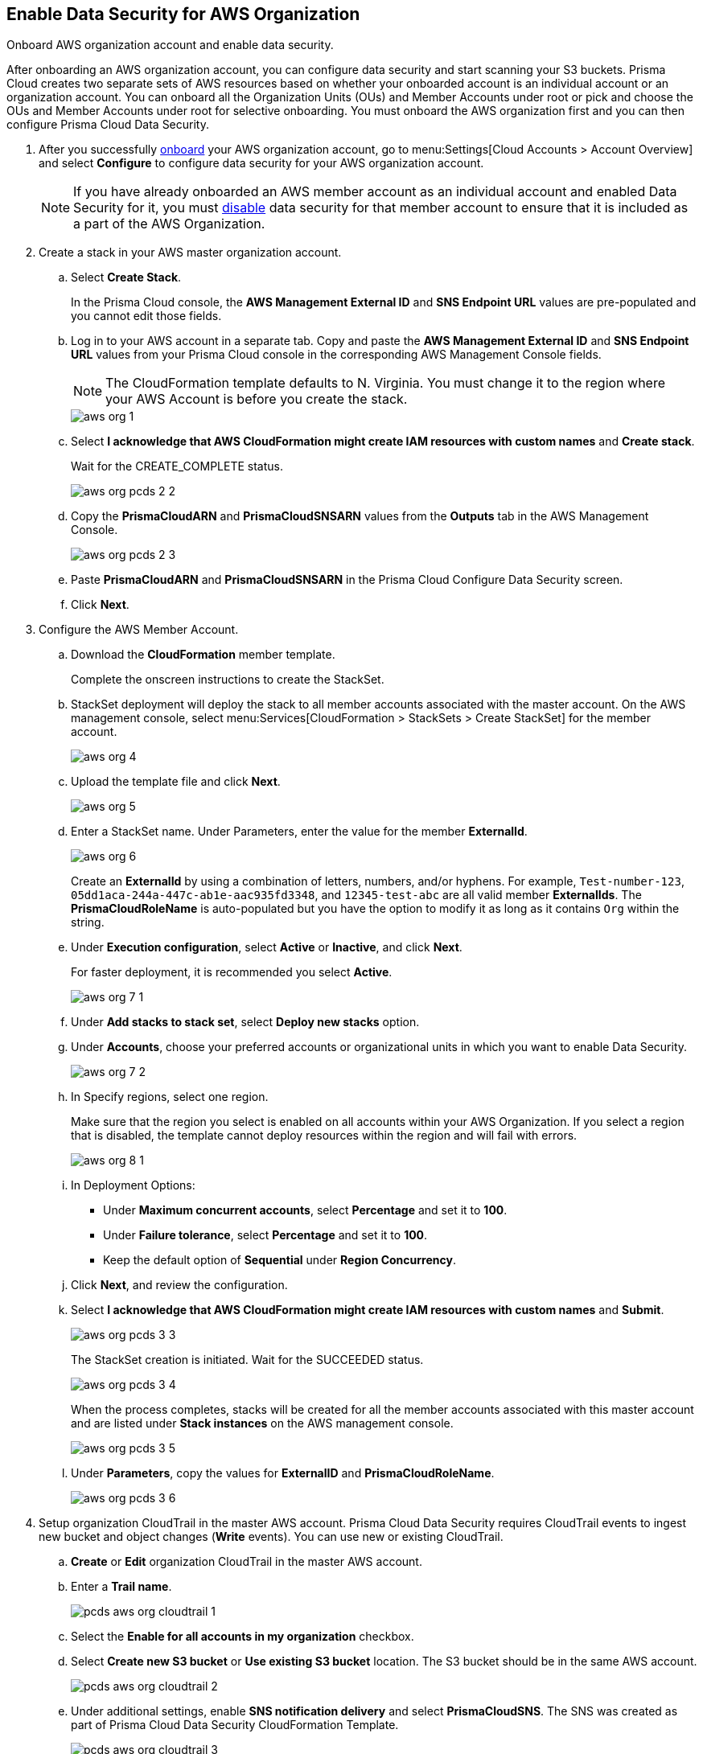 :topic_type: task
[.task]
[#id8975c2b6-7c7d-471a-8a5c-19a909bc2b0a]
== Enable Data Security for AWS Organization

Onboard AWS organization account and enable data security.

After onboarding an AWS organization account, you can configure data security and start scanning your S3 buckets. Prisma Cloud creates two separate sets of AWS resources based on whether your onboarded account is an individual account or an organization account. You can onboard all the Organization Units (OUs) and Member Accounts under root or pick and choose the OUs and Member Accounts under root for selective onboarding. You must onboard the AWS organization first and you can then configure Prisma Cloud Data Security.

[.procedure]
. After you successfully https://docs.paloaltonetworks.com/prisma/prisma-cloud/prisma-cloud-admin/connect-your-cloud-platform-to-prisma-cloud/onboard-your-aws-account/add-aws-organization-to-prisma-cloud.html#idafad1015-aa36-473e-8d6a-a526c16d2c4f[onboard] your AWS organization account, go to menu:Settings[Cloud Accounts > Account Overview] and select *Configure* to configure data security for your AWS organization account.
+
[NOTE]
====
If you have already onboarded an AWS member account as an individual account and enabled Data Security for it, you must https://docs.paloaltonetworks.com/prisma/prisma-cloud/prisma-cloud-admin/prisma-cloud-data-security/disable-pcds-and-offboard-aws-account.html[disable] data security for that member account to ensure that it is included as a part of the AWS Organization.
====

. Create a stack in your AWS master organization account.

.. Select *Create Stack*.
+
In the Prisma Cloud console, the *AWS Management External ID* and *SNS Endpoint URL* values are pre-populated and you cannot edit those fields.

.. Log in to your AWS account in a separate tab. Copy and paste the *AWS Management External ID* and *SNS Endpoint URL* values from your Prisma Cloud console in the corresponding AWS Management Console fields.
+
[NOTE]
====
The CloudFormation template defaults to N. Virginia. You must change it to the region where your AWS Account is before you create the stack.
====
+
image::aws-org-1.png[scale=40]

.. Select *I acknowledge that AWS CloudFormation might create IAM resources with custom names* and *Create stack*.
+
Wait for the CREATE_COMPLETE status.
+
image::aws-org-pcds-2-2.png[scale=40]

.. Copy the *PrismaCloudARN* and *PrismaCloudSNSARN* values from the *Outputs* tab in the AWS Management Console.
+
image::aws-org-pcds-2-3.png[scale=40]

.. Paste *PrismaCloudARN* and *PrismaCloudSNSARN* in the Prisma Cloud Configure Data Security screen.

.. Click *Next*.

. Configure the AWS Member Account.

.. Download the *CloudFormation* member template.
+
Complete the onscreen instructions to create the StackSet.

.. StackSet deployment will deploy the stack to all member accounts associated with the master account. On the AWS management console, select menu:Services[CloudFormation > StackSets > Create StackSet] for the member account.
+
image::aws-org-4.png[scale=40]

.. Upload the template file and click *Next*.
+
image::aws-org-5.png[scale=40]

.. Enter a StackSet name. Under Parameters, enter the value for the member *ExternalId*.
+
image::aws-org-6.png[scale=40]
+
Create an *ExternalId* by using a combination of letters, numbers, and/or hyphens. For example, `Test-number-123`, `05dd1aca-244a-447c-ab1e-aac935fd3348`, and `12345-test-abc` are all valid member *ExternalIds*. The *PrismaCloudRoleName* is auto-populated but you have the option to modify it as long as it contains `Org` within the string.

.. Under *Execution configuration*, select *Active* or *Inactive*, and click *Next*.
+
For faster deployment, it is recommended you select *Active*.
+
image::aws-org-7-1.png[scale=40]

.. Under *Add stacks to stack set*, select *Deploy new stacks* option.

.. Under *Accounts*, choose your preferred accounts or organizational units in which you want to enable Data Security.
+
image::aws-org-7-2.png[scale=40]

.. In Specify regions, select one region.
+
Make sure that the region you select is enabled on all accounts within your AWS Organization. If you select a region that is disabled, the template cannot deploy resources within the region and will fail with errors.
+
image::aws-org-8-1.png[scale=40]

.. In Deployment Options:
+
* Under *Maximum concurrent accounts*, select *Percentage* and set it to *100*.
* Under *Failure tolerance*, select *Percentage* and set it to *100*.
* Keep the default option of *Sequential* under *Region Concurrency*.

.. Click *Next*, and review the configuration.

.. Select *I acknowledge that AWS CloudFormation might create IAM resources with custom names* and *Submit*.
+
image::aws-org-pcds-3-3.png[scale=40]
+
The StackSet creation is initiated. Wait for the SUCCEEDED status.
+
image::aws-org-pcds-3-4.png[scale=40]
+
When the process completes, stacks will be created for all the member accounts associated with this master account and are listed under *Stack instances* on the AWS management console.
+
image::aws-org-pcds-3-5.png[scale=40]

.. Under *Parameters*, copy the values for *ExternalID* and *PrismaCloudRoleName*.
+
image::aws-org-pcds-3-6.png[scale=40]

. Setup organization CloudTrail in the master AWS account. Prisma Cloud Data Security requires CloudTrail events to ingest new bucket and object changes (*Write* events). You can use new or existing CloudTrail.

.. *Create* or *Edit* organization CloudTrail in the master AWS account.

.. Enter a *Trail name*.
+
image::pcds-aws-org-cloudtrail-1.png[scale=40]

.. Select the *Enable for all accounts in my organization* checkbox.

.. Select *Create new S3 bucket* or *Use existing S3 bucket* location. The S3 bucket should be in the same AWS account.
+
image::pcds-aws-org-cloudtrail-2.png[scale=40]

.. Under additional settings, enable *SNS notification delivery* and select *PrismaCloudSNS*. The SNS was created as part of Prisma Cloud Data Security CloudFormation Template.
+
image::pcds-aws-org-cloudtrail-3.png[scale=40]
+
(Optional) If you select *Existing* and a topic that is associated with the CloudTrail already exists, create a new SNS subscription in the existing topic. Make sure to use the https endpoint (callback URL) mentioned on the *Cloud Accounts* page of Prisma Cloud in the subscription.
+
image::pcds-aws-org-cloudtrail-4.png[scale=40]
+
Irrespective of what you select (new or existing), make sure the callback URL in Prisma Cloud matches the SNS subscription endpoint in AWS.
+
image::pcds-aws-org-cloudtrail-5.png[scale=40]

.. Click *Next* and under *Choose log events*, select the *Management events* and *Data events* checkboxes.
+
image::pcds-aws-org-cloudtrail-6.png[scale=40]

.. Under *Management events*, select the *Write* checkbox.
+
image::pcds-aws-org-cloudtrail-7.png[scale=40]

.. Under *Data events*, select *S3* as *Data event source* and select the *Write* checkbox for *All current and future S3 buckets*.
+
image::pcds-aws-org-cloudtrail-8.png[scale=40]

.. *Save* and review your changes.

. Configure the AWS Member Account on Prisma Cloud.

.. Paste the *ExternalID* and *PrismaCloudRoleName* in to Prisma Cloud.

.. Select *I confirm that the CFT StackSet has successfully created the Prisma Cloud member role in each member account.* and click *Next*.
+
image::aws-org-pcds-7.png[scale=40]

. Select *Configure Scan* option and *Save*.
+
image::aws-org-pcds-8.png[scale=50]

. You will see a success status message on successful data security configuration of your AWS organization account. Click *Done* to see Data Security enabled on the AWS Cloud Account Overview page.
+
[NOTE]
====
After you successfully enable the data security module for your AWS organization, the S3 buckets from the member accounts are displayed. Prisma Cloud does not ingest buckets from the master account.
====
+
image::aws-org-pcds-9.png[scale=40]
+
If the *Data Security unsuccessfully configured* error displays, see xref:../troubleshoot-data-security-errors.adoc#troubleshoot-data-security-errors[] to resolve the issues.

. You can verify the configuration on the menu:Settings[Data > Scan Settings] page.
+
image::aws-org-pcds-4-1.png[scale=40]
